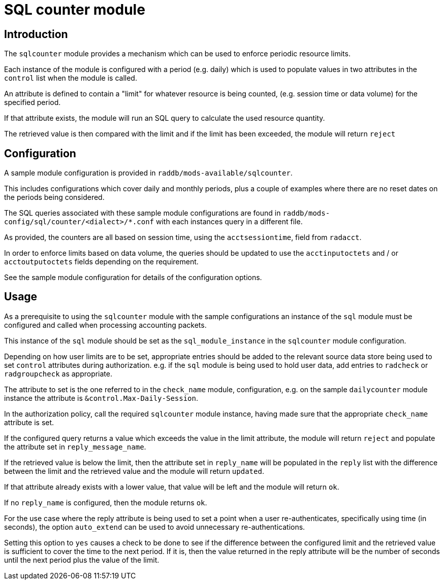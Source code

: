 = SQL counter module

== Introduction

The `sqlcounter` module provides a mechanism which can be used to enforce periodic
resource limits.

Each instance of the module is configured with a period (e.g. daily) which is used
to populate values in two attributes in the `control` list when the module is
called.

An attribute is defined to contain a "limit" for whatever resource is being counted,
(e.g. session time or data volume) for the specified period.

If that attribute exists, the module will run an SQL query to calculate the used
resource quantity.

The retrieved value is then compared with the limit and if the limit has been
exceeded, the module will return `reject`

== Configuration

A sample module configuration is provided in `raddb/mods-available/sqlcounter`.

This includes configurations which cover daily and monthly periods, plus a
couple of examples where there are no reset dates on the periods being considered.

The SQL queries associated with these sample module configurations are found
in `raddb/mods-config/sql/counter/<dialect>/*.conf` with each instances query
in a different file.

As provided, the counters are all based on session time, using the `acctsessiontime`,
field from `radacct`.

In order to enforce limits based on data volume, the queries should be updated to
use the `acctinputoctets` and / or `acctoutputoctets` fields depending on the
requirement.

See the sample module configuration for details of the configuration options.

== Usage

As a prerequisite to using the `sqlcounter` module with the sample configurations
an instance of the `sql` module must be configured and called when processing
accounting packets.

This instance of the `sql` module should be set as the `sql_module_instance`
in the `sqlcounter` module configuration.

Depending on how user limits are to be set, appropriate entries should be
added to the relevant source data store being used to set `control` attributes
during authorization.  e.g. if the `sql` module is being used to hold user
data, add entries to `radcheck` or `radgroupcheck` as appropriate.

The attribute to set is the one referred to in the `check_name` module,
configuration, e.g. on the sample `dailycounter` module instance the attribute
is `&control.Max-Daily-Session`.

In the authorization policy, call the required `sqlcounter` module instance,
having made sure that the appropriate `check_name` attribute is set.

If the configured query returns a value which exceeds the value in the limit
attribute, the module will return `reject` and populate the attribute set
in `reply_message_name`.

If the retrieved value is below the limit, then the attribute set in
`reply_name` will be populated in the `reply` list with the difference
between the limit and the retrieved value and the module will return `updated`.

If that attribute already exists with a lower value, that value will be
left and the module will return `ok`.

If no `reply_name` is configured, then the module returns `ok`.

For the use case where the reply attribute is being used to set a point when
a user re-authenticates, specifically using time (in seconds), the option
`auto_extend` can be used to avoid unnecessary re-authentications.

Setting this option to `yes` causes a check to be done to see if the difference
between the configured limit and the retrieved value is sufficient to cover the
time to the next period.  If it is, then the value returned in the reply
attribute will be the number of seconds until the next period plus the value of
the limit.
